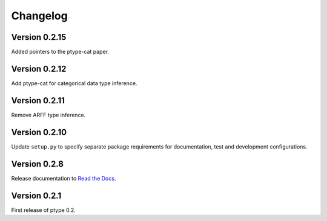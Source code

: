 Changelog
=========

Version 0.2.15
--------------
Added pointers to the ptype-cat paper.

Version 0.2.12
--------------

Add ptype-cat for categorical data type inference.

Version 0.2.11
--------------

Remove ARFF type inference.

Version 0.2.10
--------------

Update ``setup.py`` to specify separate package requirements for documentation, test and development configurations.

Version 0.2.8
-------------

Release documentation to `Read the Docs`_.

.. _Read the Docs: https://ptype.readthedocs.io/en/stable/

Version 0.2.1
-------------

First release of ptype 0.2.
